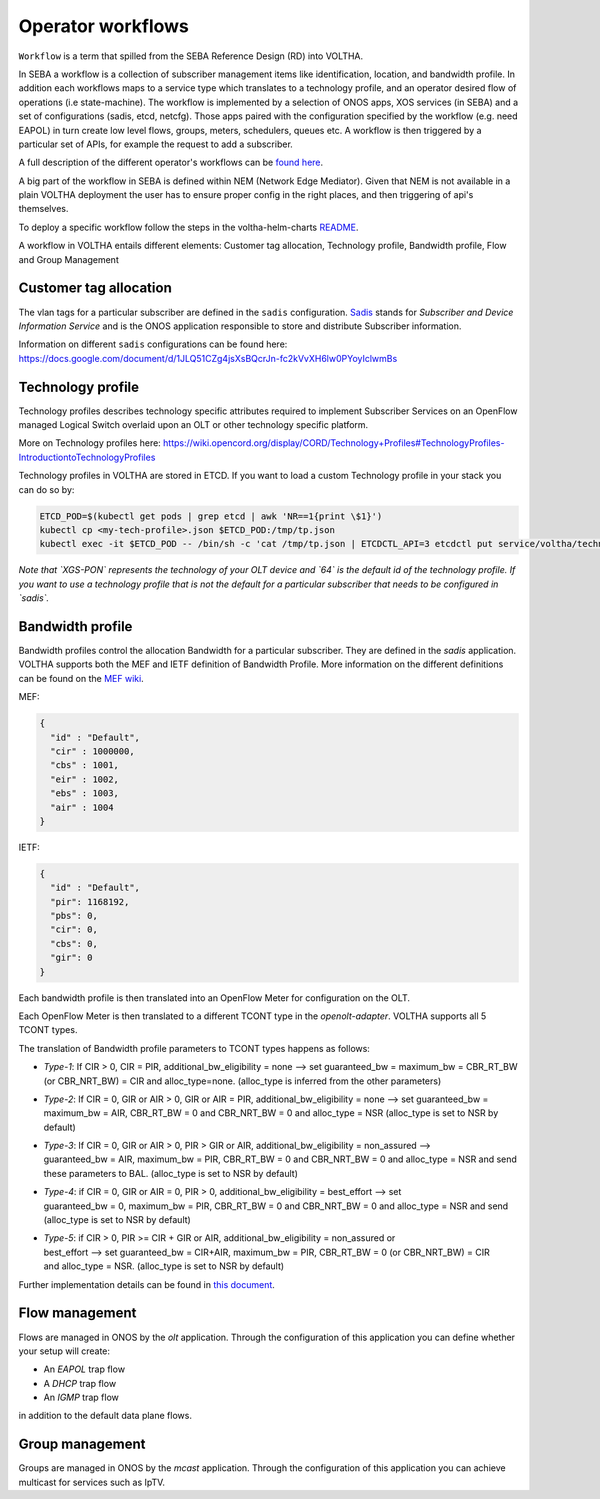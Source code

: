 .. _workflows:

Operator workflows
==================

``Workflow`` is a term that spilled from the SEBA Reference Design (RD) into VOLTHA.

In SEBA a workflow is a collection of subscriber management items like identification, location,
and bandwidth profile. In addition each workflows maps to a service type which translates to a technology profile,
and an operator desired flow of operations (i.e state-machine).
The workflow is implemented by a selection of ONOS apps, XOS services (in SEBA)
and a set of configurations (sadis, etcd, netcfg). Those apps paired with the configuration specified by the
workflow (e.g. need EAPOL) in turn create low level flows, groups, meters, schedulers, queues etc.
A workflow is then triggered by a particular set of APIs, for example the request to add a subscriber.

A full description of the different operator's workflows can be
`found here <https://drive.google.com/drive/folders/1MfxwoDSvAR_rgFHt6n9Sai7IuiJPrHxF>`_.

A big part of the workflow in SEBA is defined within NEM (Network Edge Mediator).
Given that NEM is not available in a plain VOLTHA deployment the user has to ensure proper config in the right places,
and then triggering of api's themselves.

To deploy a specific workflow follow the steps in the voltha-helm-charts
`README <./../voltha-helm-charts/README.md#deploying-a-different-workflow>`_.

A workflow in VOLTHA entails different elements: Customer tag allocation, Technology profile, Bandwidth profile,
Flow and Group Management

Customer tag allocation
-----------------------

The vlan tags for a particular subscriber are defined in the ``sadis`` configuration.
`Sadis <https://github.com/opencord/sadis>`_ stands for `Subscriber and Device Information Service`
and is the ONOS application responsible to store and distribute Subscriber information.

Information on different ``sadis`` configurations can be found here:
https://docs.google.com/document/d/1JLQ51CZg4jsXsBQcrJn-fc2kVvXH6lw0PYoyIclwmBs

Technology profile
------------------

Technology profiles describes technology specific attributes required to implement
Subscriber Services on an OpenFlow managed Logical Switch overlaid upon an OLT
or other technology specific platform.

More on Technology profiles here:
https://wiki.opencord.org/display/CORD/Technology+Profiles#TechnologyProfiles-IntroductiontoTechnologyProfiles

Technology profiles in VOLTHA are stored in ETCD. If you want to load a custom
Technology profile in your stack you can do so by:

.. code:: bash

    ETCD_POD=$(kubectl get pods | grep etcd | awk 'NR==1{print \$1}')
    kubectl cp <my-tech-profile>.json $ETCD_POD:/tmp/tp.json
    kubectl exec -it $ETCD_POD -- /bin/sh -c 'cat /tmp/tp.json | ETCDCTL_API=3 etcdctl put service/voltha/technology_profiles/XGS-PON/64'

*Note that `XGS-PON` represents the technology of your OLT device and `64` is
the default id of the technology profile. If you want to use a technology profile
that is not the default for a particular subscriber that needs to be configured
in `sadis`.*

Bandwidth profile
-----------------

Bandwidth profiles control the allocation Bandwidth for a particular subscriber.
They are defined in the `sadis` application.
VOLTHA supports both the MEF and IETF definition of Bandwidth Profile.
More information on the different definitions can be found on the `MEF wiki <https://wiki.mef.net/display/CESG/Bandwidth+Profile>`_.

MEF:

.. code-block:: json

    {
      "id" : "Default",
      "cir" : 1000000,
      "cbs" : 1001,
      "eir" : 1002,
      "ebs" : 1003,
      "air" : 1004
    }

IETF:

.. code-block:: json

    {
      "id" : "Default",
      "pir": 1168192,
      "pbs": 0,
      "cir": 0,
      "cbs": 0,
      "gir": 0
    }

Each bandwidth profile is then translated into an OpenFlow Meter for configuration on the OLT.

Each OpenFlow Meter is then translated to a different TCONT type in the `openolt-adapter`.
VOLTHA supports all 5 TCONT types.

The translation of Bandwidth profile parameters to TCONT types happens as follows:

- | `Type-1`: If CIR > 0, CIR = PIR, additional_bw_eligibility = none --> set guaranteed_bw = maximum_bw = CBR_RT_BW
  | (or CBR_NRT_BW) = CIR and alloc_type=none.  (alloc_type is inferred from the other parameters)
- | `Type-2`: If CIR = 0, GIR or AIR > 0, GIR or AIR = PIR, additional_bw_eligibility = none --> set guaranteed_bw =
  | maximum_bw = AIR, CBR_RT_BW = 0 and CBR_NRT_BW = 0 and alloc_type = NSR (alloc_type is set to NSR by default)
- | `Type-3`: If CIR = 0, GIR or AIR > 0, PIR > GIR or AIR,  additional_bw_eligibility = non_assured -->
  | guaranteed_bw = AIR, maximum_bw = PIR, CBR_RT_BW = 0 and CBR_NRT_BW = 0 and alloc_type = NSR and send
  | these parameters to BAL. (alloc_type is set to NSR by default)
- | `Type-4`: if CIR = 0, GIR or AIR = 0, PIR > 0, additional_bw_eligibility = best_effort --> set
  | guaranteed_bw = 0, maximum_bw = PIR, CBR_RT_BW = 0 and CBR_NRT_BW = 0 and alloc_type = NSR and send
  | (alloc_type is set to NSR by default)
- | `Type-5`: if CIR > 0, PIR >= CIR + GIR or AIR, additional_bw_eligibility = non_assured or
  | best_effort --> set guaranteed_bw = CIR+AIR, maximum_bw = PIR, CBR_RT_BW = 0 (or CBR_NRT_BW) = CIR
  | and alloc_type = NSR. (alloc_type is set to NSR by default)

Further implementation details can be found in `this document <https://docs.google.com/document/d/1HipmsHD5LEQlOc-Y2tYV7DHD1fn7-_1lehBgp79sRwU/edit#>`_.

Flow management
---------------

Flows are managed in ONOS by the `olt` application. Through the configuration of
this application you can define whether your setup will create:

- An `EAPOL` trap flow
- A `DHCP` trap flow
- An `IGMP` trap flow

in addition to the default data plane flows.

Group management
----------------

Groups are managed in ONOS by the `mcast` application. Through the configuration of
this application you can achieve multicast for services such as IpTV.
